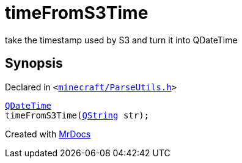[#timeFromS3Time]
= timeFromS3Time
:relfileprefix: 
:mrdocs:


take the timestamp used by S3 and turn it into QDateTime



== Synopsis

Declared in `&lt;https://github.com/PrismLauncher/PrismLauncher/blob/develop/launcher/minecraft/ParseUtils.h#L6[minecraft&sol;ParseUtils&period;h]&gt;`

[source,cpp,subs="verbatim,replacements,macros,-callouts"]
----
xref:QDateTime.adoc[QDateTime]
timeFromS3Time(xref:QString.adoc[QString] str);
----



[.small]#Created with https://www.mrdocs.com[MrDocs]#
